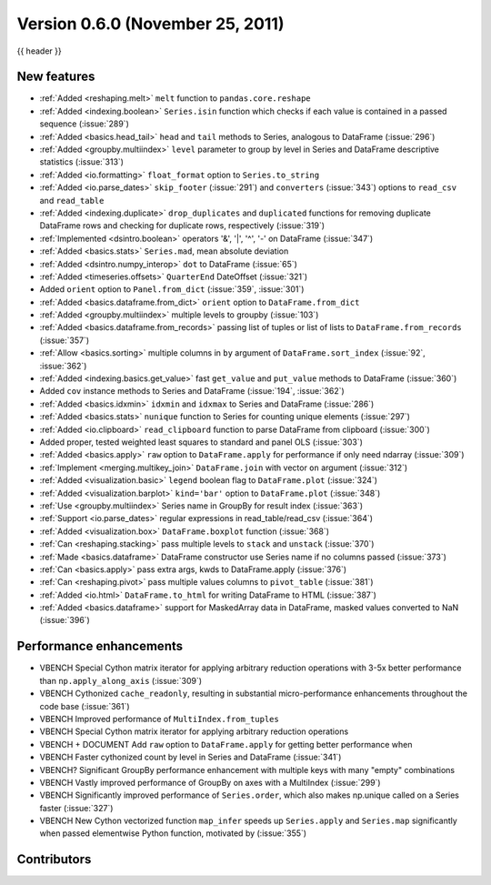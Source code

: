 .. _whatsnew_060:

Version 0.6.0 (November 25, 2011)
---------------------------------

{{ header }}

New features
~~~~~~~~~~~~
- :ref:`Added <reshaping.melt>` ``melt`` function to ``pandas.core.reshape``
- :ref:`Added <indexing.boolean>` ``Series.isin`` function which checks if each value is contained in a passed sequence (:issue:`289`)
- :ref:`Added <basics.head_tail>` ``head`` and ``tail`` methods to Series, analogous to DataFrame (:issue:`296`)
- :ref:`Added <groupby.multiindex>` ``level`` parameter to group by level in Series and DataFrame descriptive statistics (:issue:`313`)
- :ref:`Added <io.formatting>` ``float_format`` option to ``Series.to_string``
- :ref:`Added <io.parse_dates>` ``skip_footer`` (:issue:`291`) and ``converters`` (:issue:`343`) options to ``read_csv`` and ``read_table``
- :ref:`Added <indexing.duplicate>` ``drop_duplicates`` and ``duplicated`` functions for removing duplicate DataFrame rows and checking for duplicate rows, respectively (:issue:`319`)
- :ref:`Implemented <dsintro.boolean>` operators '&', '|', '^', '-' on DataFrame (:issue:`347`)
- :ref:`Added <basics.stats>` ``Series.mad``, mean absolute deviation
- :ref:`Added <dsintro.numpy_interop>` ``dot`` to DataFrame (:issue:`65`)
- :ref:`Added <timeseries.offsets>` ``QuarterEnd`` DateOffset (:issue:`321`)
- Added ``orient`` option to ``Panel.from_dict`` (:issue:`359`, :issue:`301`)
- :ref:`Added <basics.dataframe.from_dict>` ``orient`` option to ``DataFrame.from_dict``
- :ref:`Added <groupby.multiindex>` multiple levels to groupby (:issue:`103`)
- :ref:`Added <basics.dataframe.from_records>` passing list of tuples or list of lists to ``DataFrame.from_records`` (:issue:`357`)
- :ref:`Allow <basics.sorting>` multiple columns in ``by`` argument of ``DataFrame.sort_index`` (:issue:`92`, :issue:`362`)
- :ref:`Added <indexing.basics.get_value>` fast ``get_value`` and ``put_value`` methods to DataFrame (:issue:`360`)
- Added ``cov`` instance methods to Series and DataFrame (:issue:`194`, :issue:`362`)
- :ref:`Added <basics.idxmin>` ``idxmin`` and ``idxmax`` to Series and DataFrame (:issue:`286`)
- :ref:`Added <basics.stats>` ``nunique`` function to Series for counting unique elements (:issue:`297`)
- :ref:`Added <io.clipboard>` ``read_clipboard`` function to parse DataFrame from clipboard (:issue:`300`)
- Added proper, tested weighted least squares to standard and panel OLS (:issue:`303`)
- :ref:`Added <basics.apply>` ``raw`` option to ``DataFrame.apply`` for performance if only need ndarray (:issue:`309`)
- :ref:`Implement <merging.multikey_join>` ``DataFrame.join`` with vector ``on`` argument (:issue:`312`)
- :ref:`Added <visualization.basic>` ``legend`` boolean flag to ``DataFrame.plot`` (:issue:`324`)
- :ref:`Added <visualization.barplot>` ``kind='bar'`` option to ``DataFrame.plot`` (:issue:`348`)
- :ref:`Use <groupby.multiindex>` Series name in GroupBy for result index (:issue:`363`)
- :ref:`Support <io.parse_dates>` regular expressions in read_table/read_csv (:issue:`364`)
- :ref:`Added <visualization.box>` ``DataFrame.boxplot`` function (:issue:`368`)
- :ref:`Can <reshaping.stacking>` pass multiple levels to ``stack`` and ``unstack`` (:issue:`370`)
- :ref:`Made <basics.dataframe>` DataFrame constructor use Series name if no columns passed (:issue:`373`)
- :ref:`Can <basics.apply>` pass extra args, kwds to DataFrame.apply (:issue:`376`)
- :ref:`Can <reshaping.pivot>` pass multiple values columns to ``pivot_table`` (:issue:`381`)
- :ref:`Added <io.html>` ``DataFrame.to_html`` for writing DataFrame to HTML (:issue:`387`)
- :ref:`Added <basics.dataframe>` support for MaskedArray data in DataFrame, masked values converted to NaN (:issue:`396`)

Performance enhancements
~~~~~~~~~~~~~~~~~~~~~~~~
- VBENCH Special Cython matrix iterator for applying arbitrary reduction operations with 3-5x better performance than ``np.apply_along_axis`` (:issue:`309`)
- VBENCH Cythonized ``cache_readonly``, resulting in substantial micro-performance enhancements throughout the code base (:issue:`361`)
- VBENCH Improved performance of ``MultiIndex.from_tuples``
- VBENCH Special Cython matrix iterator for applying arbitrary reduction operations
- VBENCH + DOCUMENT Add ``raw`` option to ``DataFrame.apply`` for getting better performance when
- VBENCH Faster cythonized count by level in Series and DataFrame (:issue:`341`)
- VBENCH? Significant GroupBy performance enhancement with multiple keys with many "empty" combinations
- VBENCH Vastly improved performance of GroupBy on axes with a MultiIndex (:issue:`299`)
- VBENCH Significantly improved performance of ``Series.order``, which also makes np.unique called on a Series faster (:issue:`327`)
- VBENCH New Cython vectorized function ``map_infer`` speeds up ``Series.apply`` and ``Series.map`` significantly when passed elementwise Python function, motivated by (:issue:`355`)



.. _whatsnew_0.6.0.contributors:

Contributors
~~~~~~~~~~~~

.. contributors:: v0.5.0..v0.6.0
